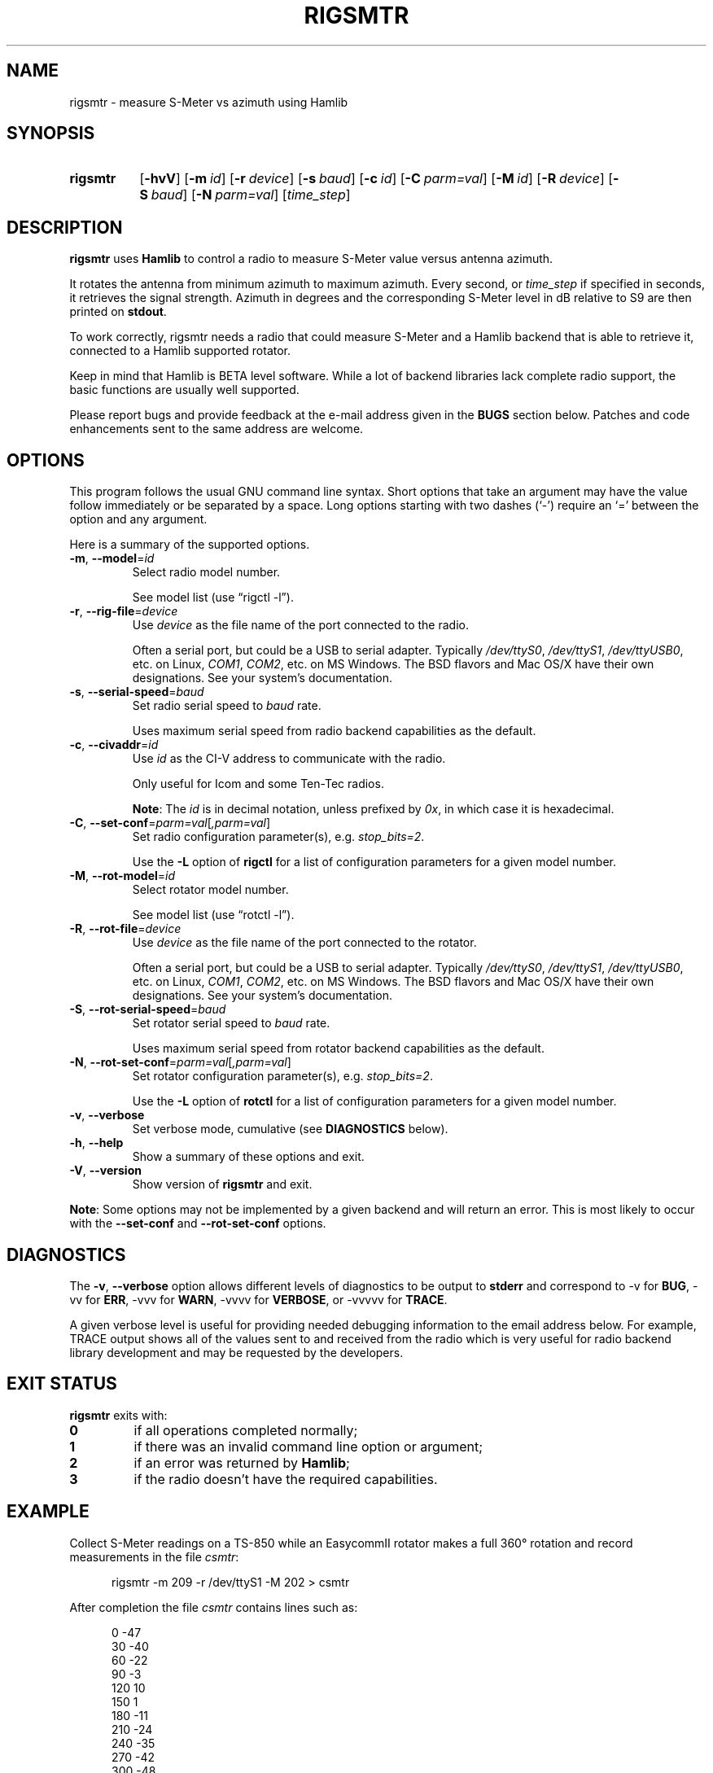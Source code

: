 .\"                                      Hey, EMACS: -*- nroff -*-
.\"
.\" For layout and available macros, see man(7), man-pages(7), groff_man(7)
.\" Please adjust the date whenever revising the manpage.
.\"
.\" Note: Please keep this page in sync with the source, rigsmtr.c
.\"
.TH RIGSMTR "1" "2019-12-10" "Hamlib" "Hamlib Utilities"
.
.
.SH NAME
.
rigsmtr \- measure S-Meter vs azimuth using Hamlib
.
.
.SH SYNOPSIS
.
.SY rigsmtr
.OP \-hvV
.OP \-m id
.OP \-r device
.OP \-s baud
.OP \-c id
.OP \-C parm=val
.OP \-M id
.OP \-R device
.OP \-S baud
.OP \-N parm=val
.RI [ time_step ]
.YS
.
.
.SH DESCRIPTION
.
.B rigsmtr
uses
.B Hamlib
to control a radio to measure S-Meter value versus antenna azimuth.
.
.PP
It rotates the antenna from minimum azimuth to maximum azimuth.
Every second, or
.I time_step
if specified in seconds, it retrieves the signal strength. Azimuth in degrees
and the corresponding S-Meter level in dB relative to S9 are then printed on
.BR stdout .
.
.PP
To work correctly, rigsmtr needs a radio that could measure S-Meter and a
Hamlib backend that is able to retrieve it, connected to a Hamlib supported
rotator.
.
.PP
Keep in mind that Hamlib is BETA level software.  While a lot of backend
libraries lack complete radio support, the basic functions are usually well
supported.
.
.PP
Please report bugs and provide feedback at the e-mail address given in the
.B BUGS
section below.  Patches and code enhancements sent to the same address are
welcome.
.
.
.SH OPTIONS
.
This program follows the usual GNU command line syntax.  Short options that
take an argument may have the value follow immediately or be separated by a
space.  Long options starting with two dashes (\(oq\-\(cq) require an
\(oq=\(cq between the option and any argument.
.
.PP
Here is a summary of the supported options.
.
.TP
.BR \-m ", " \-\-model = \fIid\fP
Select radio model number.
.IP
See model list (use \(lqrigctl \-l\(rq).
.
.TP
.BR \-r ", " \-\-rig\-file = \fIdevice\fP
Use
.I device
as the file name of the port connected to the radio.
.IP
Often a serial port, but could be a USB to serial adapter.  Typically
.IR /dev/ttyS0 ", " /dev/ttyS1 ", " /dev/ttyUSB0 ,
etc. on Linux,
.IR COM1 ", " COM2 ,
etc. on MS Windows.  The BSD flavors and Mac OS/X have their own designations.
See your system's documentation.
.
.TP
.BR \-s ", " \-\-serial\-speed = \fIbaud\fP
Set radio serial speed to
.I baud
rate.
.IP
Uses maximum serial speed from radio backend capabilities as the default.
.
.TP
.BR \-c ", " \-\-civaddr = \fIid\fP
Use
.I id
as the CI-V address to communicate with the radio.
.IP
Only useful for Icom and some Ten-Tec radios.
.IP
.BR Note :
The
.I id
is in decimal notation, unless prefixed by
.IR 0x ,
in which case it is hexadecimal.
.
.TP
.BR \-C ", " \-\-set\-conf = \fIparm=val\fP [ \fI,parm=val\fP ]
Set radio configuration parameter(s),  e.g.
.IR stop_bits=2 .
.IP
Use the
.B -L
option of
.B rigctl
for a list of configuration parameters for a given model number.
.
.TP
.BR \-M ", " \-\-rot\-model = \fIid\fP
Select rotator model number.
.IP
See model list (use \(lqrotctl \-l\(rq).
.
.TP
.BR \-R ", " \-\-rot\-file = \fIdevice\fP
Use
.I device
as the file name of the port connected to the rotator.
.IP
Often a serial port, but could be a USB to serial adapter.  Typically
.IR /dev/ttyS0 ", " /dev/ttyS1 ", " /dev/ttyUSB0 ,
etc. on Linux,
.IR COM1 ", " COM2 ,
etc. on MS Windows.  The BSD flavors and Mac OS/X have their own
designations.  See your system's documentation.
.
.TP
.BR \-S ", " \-\-rot\-serial\-speed = \fIbaud\fP
Set rotator serial speed to
.I baud
rate.
.IP
Uses maximum serial speed from rotator backend capabilities as the default.
.
.TP
.BR \-N ", " \-\-rot\-set\-conf = \fIparm=val\fP [ \fI,parm=val\fP ]
Set rotator configuration parameter(s),  e.g.
.IR stop_bits=2 .
.IP
Use the
.B -L
option of
.B rotctl
for a list of configuration parameters for a given model number.
.
.TP
.BR \-v ", " \-\-verbose
Set verbose mode, cumulative (see
.B DIAGNOSTICS
below).
.
.TP
.BR \-h ", " \-\-help
Show a summary of these options and exit.
.
.TP
.BR \-V ", " \-\-version
Show version of
.B rigsmtr
and exit.
.
.PP
.BR Note :
Some options may not be implemented by a given backend and will return an
error.  This is most likely to occur with the
.BR \-\-set\-conf " and " \-\-rot\-set\-conf
options.
.
.
.SH DIAGNOSTICS
.
The
.BR \-v ,
.B \-\-verbose
option allows different levels of diagnostics to be output to
.B stderr
and correspond to \-v for
.BR BUG ,
\-vv for
.BR ERR ,
\-vvv for
.BR WARN ,
\-vvvv for
.BR VERBOSE ,
or \-vvvvv for
.BR TRACE .
.
.PP
A given verbose level is useful for providing needed debugging information to
the email address below.  For example, TRACE output shows all of the values
sent to and received from the radio which is very useful for radio backend
library development and may be requested by the developers.
.
.
.SH EXIT STATUS
.
.B rigsmtr
exits with:
.
.TP
.B 0
if all operations completed normally;
.
.TP
.B 1
if there was an invalid command line option or argument;
.
.TP
.B 2
if an error was returned by
.BR Hamlib ;
.
.TP
.B 3
if the radio doesn't have the required capabilities.
.
.
.SH EXAMPLE
.
Collect S-Meter readings on a TS\-850 while an EasycommII rotator makes a full
360\(de rotation and record measurements in the file
.IR csmtr :
.
.sp
.RS 0.5i
.EX
rigsmtr \-m 209 \-r /dev/ttyS1 \-M 202 > csmtr
.EE
.RE
.
.PP
After completion the file
.I csmtr
contains lines such as:
.
.sp
.RS 0.5i
.EX
0 \-47
.br
30 \-40
.br
60 \-22
.br
90 \-3
.br
120 10
.br
150 1
.br
180 \-11
.br
210 \-24
.br
240 \-35
.br
270 \-42
.br
300 \-48
.br
330 \-51
.br
360 \-49
.EE
.RE
.
.PP
The results can be plotted with
.BR gnuplot (1):
.
.sp
.RS 0.5i
.EX
gnuplot
.br
set angles degrees
.br
set polar
.br
set grid polar 15.
.br
unset border
.br
unset param
.br
set style data line
.br
set rrange [-60:60]
.br
set xrange [-60:60]
.br
set yrange [-60:60]
.br
.RI plot " csmtr"
.EE
.RE
.
.
.SH BUGS
.
Report bugs to:
.IP
.nf
.MT hamlib\-developer@lists.sourceforge.net
Hamlib Developer mailing list
.ME
.fi
.
.
.SH COPYING
.
This file is part of Hamlib, a project to develop a library that simplifies
radio, rotator, and amplifier control functions for developers of software
primarily of interest to radio amateurs and those interested in radio
communications.
.
.PP
Copyright \(co 2007-2009 Stephane Fillod
.br
Copyright \(co 2018,2019 Nate Bargmann
.PP
This is free software; see the file COPYING for copying conditions.  There is
NO warranty; not even for MERCHANTABILITY or FITNESS FOR A PARTICULAR PURPOSE.
.
.
.SH SEE ALSO
.
.BR gnuplot (1),
.BR rigctl (1),
.BR rotctl (1),
.BR hamlib (7)
.
.
.SH COLOPHON
.
Links to the Hamlib Wiki, Git repository, release archives, and daily snapshot
archives:
.IP
.UR http://www.hamlib.org
hamlib.org
.UE .
